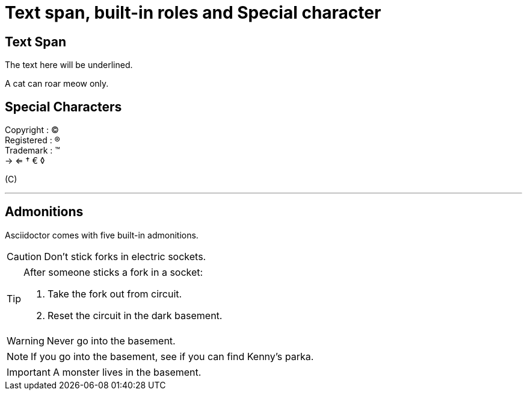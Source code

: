 = Text span, built-in roles and Special character

== Text Span
The text here [.underline]#will be underlined.# +

A cat can [.line-through]#roar# meow only.

== Special Characters
Copyright : (C)  +
Registered : (R) +
Trademark : (TM) +
-> <=  &dagger; &euro; &loz;

$$(C)$$

'''
== Admonitions
Asciidoctor comes with five built-in admonitions.

CAUTION: Don't stick forks in electric sockets.

[TIP]
--
After someone sticks a fork in a socket:

. Take the fork out from circuit.
. Reset the circuit in the dark basement.
--

WARNING: Never go into the basement.

NOTE: If you go into the basement, see if you can find Kenny's parka.

IMPORTANT: A monster lives in the basement.



